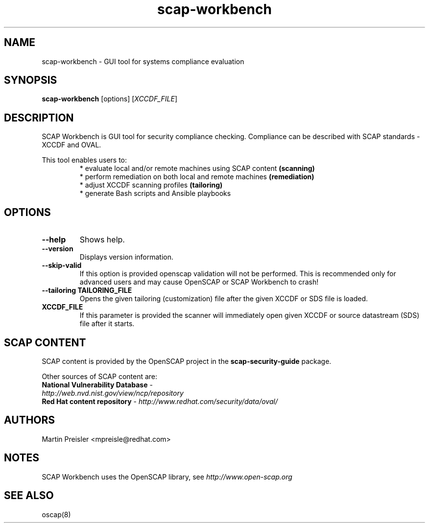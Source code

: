.TH scap-workbench "8" "October 2018" "Red Hat" "System Administration Utilities"

.SH NAME
scap\-workbench \- GUI tool for systems compliance evaluation

.SH SYNOPSIS
\fBscap\-workbench\fR [options] [\fIXCCDF_FILE\fR]

.SH DESCRIPTION
SCAP Workbench is GUI tool for security compliance checking. Compliance can be
described with SCAP standards - XCCDF and OVAL.

This tool enables users to:
.RS
 * evaluate local and/or remote machines using SCAP content \fB(scanning)\fR
 * perform remediation on both local and remote machines \fB(remediation)\fR
 * adjust XCCDF scanning profiles \fB(tailoring)\fR
 * generate Bash scripts and Ansible playbooks

.SH OPTIONS
.TP
\fB\-\-help
Shows help.
.TP
\fB\-\-version\fR
Displays version information.
.TP
\fB\-\-skip\-valid\fR
If this option is provided openscap validation will not be performed.
This is recommended only for advanced users and may cause OpenSCAP or SCAP Workbench
to crash!
.TP
\fB\-\-tailoring TAILORING_FILE
Opens the given tailoring (customization) file after the given XCCDF or SDS file is loaded.
.TP
\fBXCCDF_FILE\fR
If this parameter is provided the scanner will immediately open given XCCDF or
source datastream (SDS) file after it starts.

.SH SCAP CONTENT
SCAP content is provided by the OpenSCAP project in the \fBscap\-security\-guide\fR package.

Other sources of SCAP content are:
.TP
\fBNational Vulnerability Database\fR - \fIhttp://web.nvd.nist.gov/view/ncp/repository\fR
.TP
\fBRed Hat content repository\fR - \fIhttp://www.redhat.com/security/data/oval/\fR

.SH AUTHORS

.nf
Martin Preisler <mpreisle@redhat.com>
.fi

.SH NOTES
SCAP Workbench uses the OpenSCAP library, see \fIhttp://www.open-scap.org\fR

.SH SEE ALSO
oscap(8)
